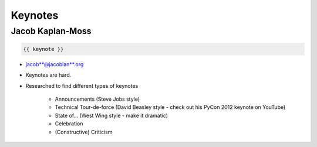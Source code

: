 ========
Keynotes
========

Jacob Kaplan-Moss
=================

.. code-block:: django

    {{ keynote }}

* jacob**@jacobian**.org
* Keynotes are hard.
* Researched to find different types of keynotes

    * Announcements (Steve Jobs style)
    * Technical Tour-de-force (David Beasley style - check out his PyCon 2012 keynote on YouTube)
    * State of... (West Wing style - make it dramatic)
    * Celebration
    * (Constructive) Criticism